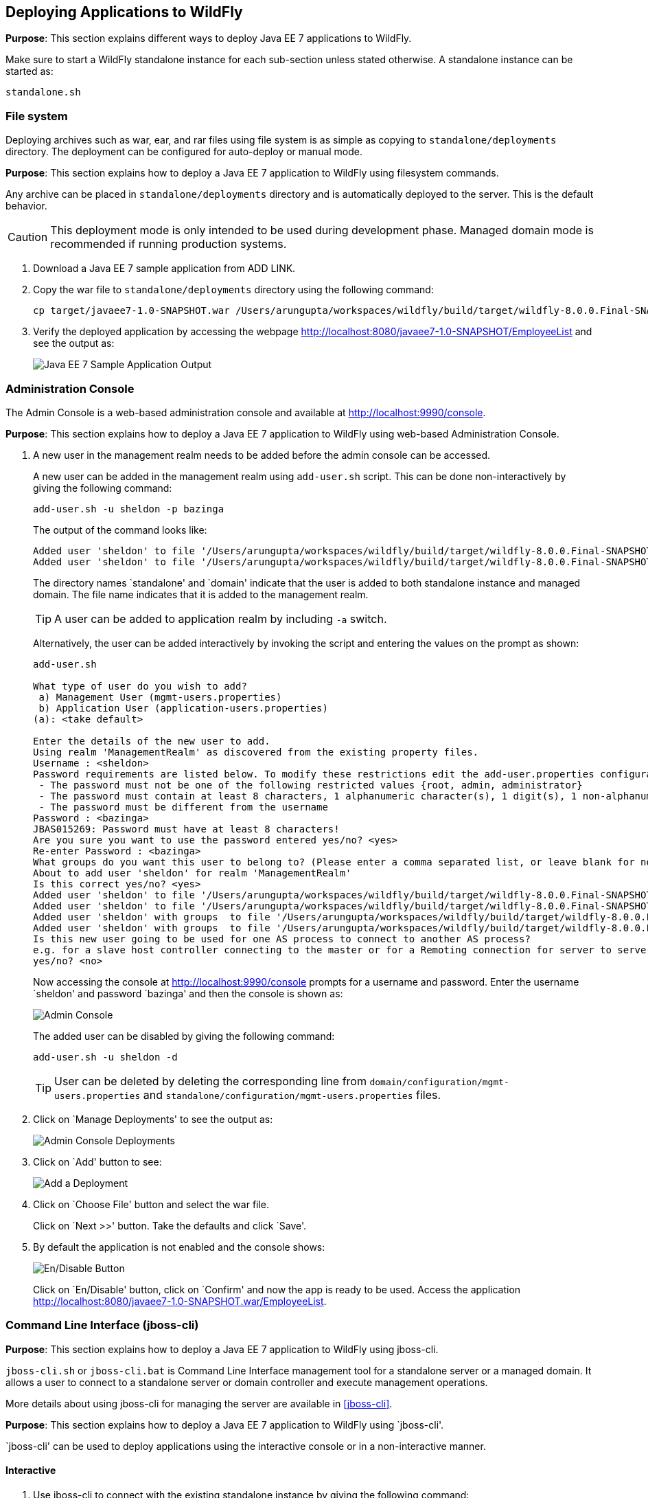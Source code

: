 == Deploying Applications to WildFly

*Purpose*: This section explains different ways to deploy Java EE 7 applications to WildFly.

Make sure to start a WildFly standalone instance for each sub-section unless stated otherwise. A standalone instance can be started as:

[source]
----
standalone.sh
----

=== File system

Deploying archives such as war, ear, and rar files using file system is as simple as copying to `standalone/deployments` directory. The deployment can be configured for auto-deploy or manual mode.

*Purpose*: This section explains how to deploy a Java EE 7 application to WildFly using filesystem commands.

Any archive can be placed in `standalone/deployments` directory and is automatically deployed to the server. This is the default behavior.

CAUTION: This deployment mode is only intended to be used during development phase. Managed domain mode is recommended if running production systems.

. Download a Java EE 7 sample application from ADD LINK.
+
. Copy the war file to `standalone/deployments` directory using the following command:
+
[source]
----
cp target/javaee7-1.0-SNAPSHOT.war /Users/arungupta/workspaces/wildfly/build/target/wildfly-8.0.0.Final-SNAPSHOT/standalone/deployments
----
+
. Verify the deployed application by accessing the webpage http://localhost:8080/javaee7-1.0-SNAPSHOT/EmployeeList and see the output as:
+
image::images/deploy-javaee7-sample-output.png[Java EE 7 Sample Application Output]

=== Administration Console

The Admin Console is a web-based administration console and available at http://localhost:9990/console.

*Purpose*: This section explains how to deploy a Java EE 7 application to WildFly using web-based Administration Console.

. A new user in the management realm needs to be added before the admin console can be accessed.
+
A new user can be added in the management realm using `add-user.sh` script. This can be done non-interactively by giving the following command:
+
[source]
----
add-user.sh -u sheldon -p bazinga
----
+
The output of the command looks like:
+
[source]
----
Added user 'sheldon' to file '/Users/arungupta/workspaces/wildfly/build/target/wildfly-8.0.0.Final-SNAPSHOT/standalone/configuration/mgmt-users.properties'
Added user 'sheldon' to file '/Users/arungupta/workspaces/wildfly/build/target/wildfly-8.0.0.Final-SNAPSHOT/domain/configuration/mgmt-users.properties'
----
+
The directory names `standalone' and `domain' indicate that the user is added to both standalone instance and managed domain. The file name indicates that it is added to the management realm.
+
TIP: A user can be added to application realm by including `-a` switch.
+
Alternatively, the user can be added interactively by invoking the script and entering the values on the prompt as shown:
+
[source]
----
add-user.sh

What type of user do you wish to add? 
 a) Management User (mgmt-users.properties) 
 b) Application User (application-users.properties)
(a): <take default>

Enter the details of the new user to add.
Using realm 'ManagementRealm' as discovered from the existing property files.
Username : <sheldon>
Password requirements are listed below. To modify these restrictions edit the add-user.properties configuration file.
 - The password must not be one of the following restricted values {root, admin, administrator}
 - The password must contain at least 8 characters, 1 alphanumeric character(s), 1 digit(s), 1 non-alphanumeric symbol(s)
 - The password must be different from the username
Password : <bazinga>
JBAS015269: Password must have at least 8 characters!
Are you sure you want to use the password entered yes/no? <yes>
Re-enter Password : <bazinga>
What groups do you want this user to belong to? (Please enter a comma separated list, or leave blank for none)[  ]: 
About to add user 'sheldon' for realm 'ManagementRealm'
Is this correct yes/no? <yes>
Added user 'sheldon' to file '/Users/arungupta/workspaces/wildfly/build/target/wildfly-8.0.0.Final-SNAPSHOT/standalone/configuration/mgmt-users.properties'
Added user 'sheldon' to file '/Users/arungupta/workspaces/wildfly/build/target/wildfly-8.0.0.Final-SNAPSHOT/domain/configuration/mgmt-users.properties'
Added user 'sheldon' with groups  to file '/Users/arungupta/workspaces/wildfly/build/target/wildfly-8.0.0.Final-SNAPSHOT/standalone/configuration/mgmt-groups.properties'
Added user 'sheldon' with groups  to file '/Users/arungupta/workspaces/wildfly/build/target/wildfly-8.0.0.Final-SNAPSHOT/domain/configuration/mgmt-groups.properties'
Is this new user going to be used for one AS process to connect to another AS process? 
e.g. for a slave host controller connecting to the master or for a Remoting connection for server to server EJB calls.
yes/no? <no>
----
+
Now accessing the console at http://localhost:9990/console prompts for a username and password. Enter the username `sheldon' and password `bazinga' and then the console is shown as:
+
image::images/deploy-admin-console.png[Admin Console]
+
The added user can be disabled by giving the following command:
+
[source]
----
add-user.sh -u sheldon -d
----
+
TIP: User can be deleted by deleting the corresponding line from `domain/configuration/mgmt-users.properties` and `standalone/configuration/mgmt-users.properties` files.
+
. Click on `Manage Deployments' to see the output as:
+
image::images/deploy-admin-console-deployments-first.png[Admin Console Deployments]
+
. Click on `Add' button to see:
+
image::images/deploy-admin-console-add-first.png[Add a Deployment]
+
. Click on `Choose File' button and select the war file.
+
Click on `Next >>' button. Take the defaults and click `Save'.
+
. By default the application is not enabled and the console shows:
+
image::images/deploy-enable-disable-app.png[En/Disable Button]
+
Click on `En/Disable' button, click on `Confirm' and now the app is ready to be used. Access the application http://localhost:8080/javaee7-1.0-SNAPSHOT.war/EmployeeList.

=== Command Line Interface (jboss-cli)

*Purpose*: This section explains how to deploy a Java EE 7 application to WildFly using jboss-cli.

`jboss-cli.sh` or `jboss-cli.bat` is Command Line Interface management tool for a standalone server or a managed domain. It allows a user to connect to a standalone server or domain controller and execute management operations.

More details about using jboss-cli for managing the server are available in <<jboss-cli>>.

*Purpose*: This section explains how to deploy a Java EE 7 application to WildFly using `jboss-cli'.

`jboss-cli' can be used to deploy applications using the interactive console or in a non-interactive manner.

==== Interactive

. Use jboss-cli to connect with the existing standalone instance by giving the following command:
+
[source]
----
jboss-cli.sh -c
----
+
The `-c` switch connects using the default host (`localhost') and management port (`9990'). These values are specified in `jboss-cli.xml' and can be updated.
+
This opens up the `jboss-cli' interactive console and shows the following prompt:
+
[source]
----
[standalone@localhost:9990 /]
----
+
The prompt indicates that `jboss-cli' is connected to a standalone instance's management port.
+
. Deploy the application by giving the following command in console:
+
[source]
----
deploy target/javaee7-1.0-SNAPSHOT.war
----
+
The directory name of the war file in the command may be different depending upon how `jboss-cli' was invoked. Verify the server log to ensure that the application was redeployed. Look for specific timestamp in the log entries.
+
TIP: `--force` switch can be included in the command to replace the existing application.
+
. Verify the deployment status by typing the following command `deployment-info` in the console:
+
[source]
----
deployment-info
----
+
and see the output as:
+
[source]
----
NAME                     RUNTIME-NAME             PERSISTENT ENABLED STATUS 
javaee7-1.0-SNAPSHOT.war javaee7-1.0-SNAPSHOT.war true       true    OK   
----
+
Verify the server log to ensure that the application was deployed. Look for specific timestamp in the log entries.
+
. Undeploy the application by giving the following command:
+
[source]
----
undeploy javaee7-1.0-SNAPSHOT.war
----
+
. Type `exit` `quit' to exit `jboss-cli' interactive console.

==== Non-interactive

Non-interactive mode allows to support scripts and other types of command line or batch processing.

. Deploy the application using the following command:
+
[source]
----
jboss-cli.sh --connect --command="deploy target/javaee7-1.0-SNAPSHOT.war --force"
----
+
The directory name of the war file in the command may be different depending upon how `jboss-cli' was invoked. Verify the server log to ensure that the application was redeployed. Look for specific timestamp in the log entries.
+
Verify the deployed application at http://localhost:8080/javaee7/EmployeeList and look for a similar output.
+
. Verify the deployment status by giving the following command:
+
[source]
----
jboss-cli.sh --connect --command=deployment-info
----
+
. Undeploy the application by giving the following command:
+
[source]
----
jboss-cli.sh --connect --command="undeploy javaee7-1.0-SNAPSHOT.war"
----

=== Curl

curl is a free and popular command line tool for transfering data using URL syntax. If you don't have it installed on your machine then it can be downloaded from http://curl.haxx.se/download.html.

*Purpose*: This section explains how to deploy a Java EE 7 application to WildFly using curl.

Deploying applications using curl is a two-step process.

. Upload your archive to WildFly using the following command
+
[source]
----
curl -F "file=@target/javaee7-1.0-SNAPSHOT.war" --digest http://sheldon:bazinga@localhost:9990/management/add-content
----
+
This command:
+
.. Makes a POST request using form-encoded (`-F`) data with one field (`file`) defining the location of the WAR file
.. `target/javaee7-1.0-SNAPSHOT.war` is the location of the WAR file
.. `sheldon` is the administrative user with password `bazinga`
.. `localhost:9090` is the default management host and port for WildFly instance
.. WildFly management port uses digest authentication and that is defined using `–digest`
.. Prints the output as something like:
+
[source]
----
{“outcome” : “success”, “result” : { “BYTES_VALUE” : “+Dg9u1ALXacrndNdLrT3DQSaqjw=” }}
----
+
. Deploy the uploaded archive using the following command:
+
[source]
----
curl -S -H "Content-Type: application/json" -d '{"content":[{"hash": {"BYTES_VALUE" : "+Dg9u1ALXacrndNdLrT3DQSaqjw="}}], "address": [{"deployment":"javaee7-1.0-SNAPSHOT.war"}], "operation":"add", "enabled":"true"}' --digest http://sheldon:bazinga@localhost:9990/management
----
+
This command:
+
.. Sends a POST request (`-d`) with JSON payload
.. Value assigned to `result` name in the JSON response of previous command is assigned to `hash` name in this command
.. Content type of the payload is explicitly specified to be `application/json` using `-H`
.. `add` command triggers the deployment of the archive
.. Application archive is enabled as well, as opposed to not by default
.. As in previous command, `sheldon` is the administrative user with password `bazinga`
.. As in previous command, `localhost:9090` is the default management host and port for WildFly instance
.. As in previous command, WildFly management port uses digest authentication and that is defined using `–digest`

=== HTTP APIs (TBD)

http://localhost:9990/management?operation=deploy

*Purpose*: This section explains how to deploy a Java EE 7 application to WildFly using HTTP API.

=== Maven plugin

The wildfly-maven-plugin is used to deploy, redeploy, undeploy or run your application. You can also deploy or undeploy artifacts, such as JDBC drivers, and add or remove resources. There is also the ability to execute CLI commands.

*Purpose*: This section explains how to deploy Java EE 7 applications to WildFly use the maven plugin.

. Add the following fragment to samples/javaee7/pom.xml:
+
[source, xml]
----
<plugin>
    <groupId>org.wildfly.plugins</groupId>
    <artifactId>wildfly-maven-plugin</artifactId>
    <version>1.0.0.Beta1</version>
    <executions>
        <execution>
            <phase>install</phase>
            <goals>
                <goal>deploy</goal>
            </goals>
        </execution>
    </executions>
</plugin>
----
along with other <plugin> elements.
+
This adds the `wildfly-maven-plugin' description to `pom.xml'. It also invokes the plugin `deploy' target during the standard maven `install' phase.
+
. Start a WildFly instance as:
+
[source]
----
standalone.sh
----
+
. Deploy the application by giving the command:
+
[source]
----
mvn wildfly:deploy
----
+
or
+
[source]
----
mvn install
----
+
. Access the web page at http://localhost:8080/javaee7/TestServlet and see the output as:
+
image::images/deploy-javaee7-sample-output.png[Java EE 7 Sample Application Output]

=== Java (TBD)

*Purpose*: This section explains how to deploy a Java EE 7 application to WildFly using Management APIs.

=== Ruby (TBD)

*Purpose*: This section explains how to deploy a Java EE 7 application to WildFly using Ruby.

=== Perl (TBD)

*Purpose*: This section explains how to deploy a Java EE 7 application to WildFly using Perl.
